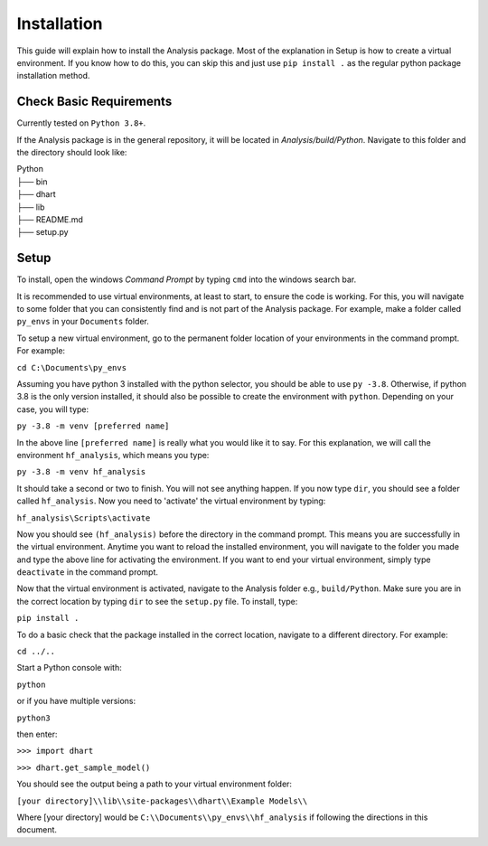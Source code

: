 .. _user-install:

============
Installation
============

This guide will explain how to install the Analysis package. Most of the explanation in Setup is how to 
create a virtual environment.  If you know how to do this, you can skip this and just use ``pip install .`` 
as the regular python package installation method. 

Check Basic Requirements
------------------------

Currently tested on ``Python 3.8+``.


If the Analysis package is in the general repository, it will be located in `Analysis/build/Python`. 
Navigate to this folder and the directory should look like: 

| Python
| ├── bin
| ├── dhart        
| ├── lib
| ├── README.md             
| ├── setup.py


Setup
-----

To install, open the windows `Command Prompt` by typing ``cmd`` into the windows search bar. 

It is recommended to use virtual environments, at least to start, to ensure the code is working. 
For this, you will navigate to some folder that you can consistently find and is not part of the 
Analysis package. For example, make a folder called ``py_envs`` in your ``Documents`` folder. 

To setup a new virtual environment, go to the permanent folder location of your environments 
in the command prompt. For example:


``cd C:\Documents\py_envs``


Assuming you have python 3 installed with the python selector, you should be able to use ``py -3.8``. 
Otherwise, if python 3.8 is the only version installed, it should also be possible to create the environment 
with ``python``. Depending on your case, you will type:


``py -3.8 -m venv [preferred name]``


In the above line ``[preferred name]`` is really what you would like it to say. For this explanation, 
we will call the environment ``hf_analysis``, which means you type:


``py -3.8 -m venv hf_analysis``


It should take a second or two to finish. You will not see anything happen.  If you now type ``dir``, you should
see a folder called ``hf_analysis``.  Now you need to 'activate' the virtual environment by typing:


``hf_analysis\Scripts\activate``


Now you should see ``(hf_analysis)`` before the directory in the command prompt. This means you are successfully
in the virtual environment.  Anytime you want to reload the installed environment, you will navigate to the 
folder you made and type the above line for activating the environment.  If you want to end your virtual environment, 
simply type ``deactivate`` in the command prompt. 

Now that the virtual environment is activated, navigate to the Analysis folder e.g., ``build/Python``. Make sure
you are in the correct location by typing ``dir`` to see the ``setup.py`` file. To install, type:

``pip install .``

To do a basic check that the package installed in the correct location, navigate to a different directory. 
For example:

``cd ../..``

Start a Python console with:

``python`` 

or if you have multiple versions:

``python3``

then enter:

``>>> import dhart``

``>>> dhart.get_sample_model()``

You should see the output being a path to your virtual environment folder:

``[your directory]\\lib\\site-packages\\dhart\\Example Models\\``

Where [your directory] would be ``C:\\Documents\\py_envs\\hf_analysis`` if following the directions in this document. 